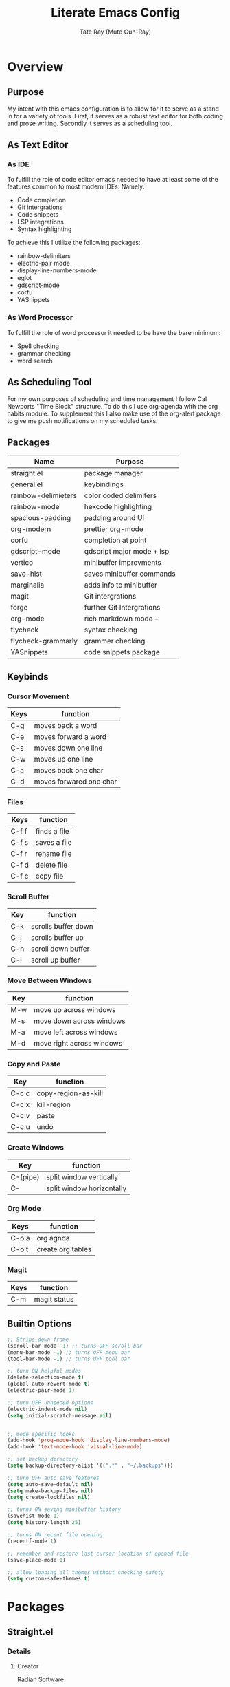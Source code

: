 #+title: Literate Emacs Config
#+author: Tate Ray (Mute Gun-Ray)
#+description: A minimalist config for writing code and prose.


* Overview
** Purpose
My intent with this emacs configuration is to allow for it to serve as a stand in for a variety of tools. First, it serves as a robust text editor for both coding and prose writing. Secondly it serves as a scheduling tool.
** As Text Editor
*** As IDE
To fulfill the role of code editor emacs needed to have at least some of the features common to most modern IDEs. Namely:
+ Code completion
+ Git intergrations
+ Code snippets
+ LSP integrations
+ Syntax highlighting
To achieve this I utilize the following packages:
+ rainbow-delimiters
+ electric-pair mode
+ display-line-numbers-mode
+ eglot
+ gdscript-mode
+ corfu
+ YASnippets
*** As Word Processor
To fulfill the role of word processor it needed to be have the bare minimum:
+ Spell checking
+ grammar checking
+ word search
** As Scheduling Tool
For my own purposes of scheduling and time management I follow Cal Newports "Time Block" structure. To do this I use org-agenda with the org habits module. To supplement this I also make use of the org-alert package to give me push notifications on my scheduled tasks.
** Packages
|---------------------+---------------------------|
| *Name*                | *Purpose*                   |
|---------------------+---------------------------|
| straight.el         | package manager           |
| general.el          | keybindings               |
| rainbow-delimieters | color coded delimiters    |
| rainbow-mode        | hexcode highlighting      |
| spacious-padding    | padding around UI         |
| org-modern          | prettier org-mode         |
| corfu               | completion at point       |
| gdscript-mode       | gdscript major mode + lsp |
| vertico             | minibuffer improvments    |
| save-hist           | saves minibuffer commands |
| marginalia          | adds info to minibuffer   |
| magit               | Git intergrations         |
| forge               | further Git Intergrations |
| org-mode            | rich markdown mode +      |
| flycheck            | syntax checking           |
| flycheck-grammarly  | grammer checking          |
| YASnippets          | code snippets package     |
|---------------------+---------------------------|
** Keybinds
*** Cursor Movement
|------+-------------------------|
| *Keys* | *function*                |
|------+-------------------------|
| C-q  | moves back a word       |
| C-e  | moves forward a word    |
| C-s  | moves down one line     |
| C-w  | moves up one line       |
| C-a  | moves back one char     |
| C-d  | moves forwared one char |
|------+-------------------------|

*** Files
|-------+--------------|
| Keys  | function     |
|-------+--------------|
| C-f f | finds a file |
| C-f s | saves a file |
| C-f r | rename file  |
| C-f d | delete file  |
| C-f c | copy file    |
|-------+--------------|

*** Scroll Buffer
|-----+---------------------|
| *Key* | *function*            |
|-----+---------------------|
| C-k | scrolls buffer down |
| C-j | scrolls buffer up   |
| C-h | scroll down buffer  |
| C-l | scroll up buffer    |
|-----+---------------------|

*** Move Between Windows
|-----+---------------------------|
| *Key* | *function*                  |
|-----+---------------------------|
| M-w | move up across windows    |
| M-s | move down across windows  |
| M-a | move left across windows  |
| M-d | move right across windows |
|-----+---------------------------|

*** Copy and Paste
|-------+---------------------|
| *Key*   | *function*            |
|-------+---------------------|
| C-c c | copy-region-as-kill |
| C-c x | kill-region         |
| C-c v | paste               |
| C-c u | undo                |
|-------+---------------------|

*** Create Windows
|----------+---------------------------|
| *Key*      | *function*                  |
|----------+---------------------------|
| C-(pipe) | split window vertically   |
| C--      | split window horizontally |
|----------+---------------------------|

*** Org Mode
|-------+-------------------|
| *Keys*  | *function*          |
|-------+-------------------|
| C-o a | org agnda         |
| C-o t | create org tables |
|-------+-------------------|

*** Magit
|------+--------------|
| *Keys* | *function*     |
|------+--------------|
| C-m  | magit status |
|------+--------------|
** Builtin Options
#+begin_src emacs-lisp
  ;; Strips down frame
  (scroll-bar-mode -1) ;; turns OFF scroll bar
  (menu-bar-mode -1) ;; turns OFF menu bar
  (tool-bar-mode -1) ;; turns OFF tool bar

  ;; turn ON helpful modes
  (delete-selection-mode t)
  (global-auto-revert-mode t)
  (electric-pair-mode 1)

  ;; turn OFF unneeded options
  (electric-indent-mode nil)
  (setq initial-scratch-message nil)


  ;; mode specific hooks
  (add-hook 'prog-mode-hook 'display-line-numbers-mode)
  (add-hook 'text-mode-hook 'visual-line-mode)

  ;; set backup directory
  (setq backup-directory-alist '((".*" . "~/.backups")))

  ;; turn OFF auto save features
  (setq auto-save-default nil)
  (setq make-backup-files nil)
  (setq create-lockfiles nil)

  ;; turns ON saving minibuffer history
  (savehist-mode 1)
  (setq history-length 25)

  ;; turns ON recent file opening
  (recentf-mode 1)

  ;; remember and restore last cursor location of opened file
  (save-place-mode 1)

  ;; allow loading all themes without checking safety 
  (setq custom-safe-themes t)
#+end_src
* Packages
** Straight.el
*** Details
**** Creator
Radian Software
**** Description
next-generation, purely functional package manager for the Emacs hacker.
**** [[https://github.com/radian-software/straight.el][Repo]]
*** Reasoning
Using straight.el for package management along with its use-package integrations. Other package manager packages exist but this one is simple, easy to use, and no frills.
*** Source Block
#+begin_src emacs-lisp
  (defvar bootstrap-version)

  (let ((bootstrap-file
  	 (expand-file-name
  	  "straight/repos/straight.el/bootstrap.el"
  	  (or (bound-and-true-p straight-base-dir)
  	      user-emacs-directory)))
  	(bootstrap-version 7))
    (unless (file-exists-p bootstrap-file)
      (with-current-buffer
  	  (url-retrieve-synchronously
  	   "https://raw.githubusercontent.com/radian-software/straight.el/develop/install.el"
  	   'silent 'inhibit-cookies)
  	(goto-char (point-max))
  	(eval-print-last-sexp)))
    (load bootstrap-file nil 'nomessage))

  (straight-use-package 'use-package)

  (defun set-exec-path-from-shell-PATH ()
    (interactive)
    (let ((path-from-shell (replace-regexp-in-string
  			    "[ \t\n]*$" "" (shell-command-to-string
  					    "$SHELL --login -c 'echo $PATH'"
  						      ))))
      (setenv "PATH" path-from-shell)
      (setq exec-path (split-string path-from-shell path-separator))))

  (set-exec-path-from-shell-PATH)
#+end_src
** General.el
*** Details
**** Creator
noctuid
**** Description
general.el provides a more convenient method for binding keys in emacs.
**** [[https://github.com/noctuid/general.el?tab=readme-ov-file#about][Repo]]
*** Reasoning
Using general.el allows for a more streamlined process of defining custom keybinds. Keybinds are bundled by broad catagories. A table in the overview section has a table listing all custom keybinds.
*** Source Block
#+begin_src emacs-lisp
  (use-package general
    :straight t
    :config (general-auto-unbind-keys))

  ;; These are keybinds for basic functions
  (general-define-key
   ;; cursor movement
    "C-q" 'backward-word
    "C-e" 'forward-word
    "C-s" 'next-line
    "C-w" 'previous-line
    "C-a" 'backward-char
    "C-d" 'forward-char
    ;; file manipulation
    "C-f f" 'find-file
    "C-f s" 'save-buffer
    "C-f d" 'delete-file
    "C-f c" 'copy-file
    "C-f r" 'rename-file
    "C-f n" 'recentf-open
    ;; scroll buffer
    "C-j" 'scroll-up-line
    "C-k" 'scroll-down-line
    "C-h" 'scroll-down-command
    "C-l" 'scroll-up-command
    ;; move between windows
    "M-w" 'windmove-up
    "M-s" 'windmove-down
    "M-a" 'windmove-left
    "M-d" 'windmove-right
    ;; copy and past
    "C-c u" 'undo
    "C-c v" 'yank
    "C-c x" 'kill-region
    "C-c c" 'copy-region-as-kill
    ;; split windows
    "C-|" 'split-window-right
    "C--" 'split-window-below)

  ;; These are keybindings for org-mode
  (general-define-key
   "C-o a" 'org-agenda
   "C-o t" 'org-create-table
   "C-o c" 'org-capture)

  ;; These are keybindings for magit


#+end_src

** Rainbow Delimiters
*** Details
**** Creator
Fanael
**** Description
rainbow-delimiters is a "rainbow parentheses"-like mode which highlights delimiters such as parentheses, brackets or braces according to their depth. Each successive level is highlighted in a different color. This makes it easy to spot matching delimiters, orient yourself in the code, and tell which statements are at a given depth.
**** [[https://github.com/Fanael/rainbow-delimiters][Repo]]
*** Reasoning
Color codes delimiters for ease of parsing while coding.
*** Sourc Block
#+begin_src emacs-lisp
  (use-package rainbow-delimiters
    :straight t)

  (add-hook 'prog-mode-hook 'rainbow-delimiters-mode)
#+end_src

** Rainbow Mode
*** Details
**** Creator
tarsius
**** Description
Adds an overview to hex codes to display the color it renders.
**** [[https://github.com/emacsmirror/rainbow-mode][Repo]]
*** Reasoning
Allows for at a glance viewing of colors.
*** Source Block
#+begin_src emacs-lisp
  (use-package rainbow-mode
    :straight t
    :hook (prog-mode text-mode))
#+end_src

** Spacious Padding
*** Details
**** Creator
Protesilaos
**** Description
This package provides a global minor mode to increase the spacing/padding of Emacs windows and frames.
**** [[https://github.com/protesilaos/spacious-padding][Repo]]
*** Reasoning
Adds padding around certain UI elements such as buffers and mode line elements
*** Source Block
#+begin_src emacs-lisp
  (use-package spacious-padding
    :straight t
    :custom
    (spacious-padding-subtle-mode-line t)
    :config
    (spacious-padding-mode 1))
#+end_src

** Org Modern
*** Details
**** Creator
minad
**** Description
This package implements a modern style for your Org buffers using font locking and text properties. The package styles headlines, keywords, tables and source blocks.
**** [[https://github.com/minad/org-modern][Repo]]
*** Reasoning
This is added for ease of customizing and beautifying org mode documents.
*** Source Block
#+begin_src emacs-lisp
  (use-package org-modern
    :straight t
    :hook (org-mode . org-modern-mode))

#+end_src

** Corfu
*** Details
**** Creator
minad
**** Details
Corfu enhances in-buffer completion with a small completion popup.
**** [[https://github.com/minad/corfu][Repo]]
*** Reasoning
Gives intellisense like functionality.
*** Source Block
#+begin_src emacs-lisp
  (use-package corfu
    :straight t
    :custom
      (corfu-cycle t)
      (corfu-preview-current t)
    :init
    (global-corfu-mode))

#+end_src
** GDScript Mode
*** Details
**** Creator
Godo Engine
**** Details
This package adds support for the GDScript programming language from the Godot game engine in Emacs. It gives syntax highlighting and indentations.
**** [[https://github.com/godotengine/emacs-gdscript-mode][Repo]]
*** Reasoning
Allows for ease of use when using emacs as a default editor with the godot game engine
*** Source Block
#+begin_src emacs-lisp
  (use-package gdscript-mode
    :straight (gdscript-mode
	       :type git
	       :host github
	       :repo "godotengine/emacs-gdscript-mode")
    :hook (gdscript-mode . eglot-ensure))
#+end_src
** Vertico
*** Details
**** Creator
minad
**** Description
Vertico provides a performant and minimalistic vertical completion UI based on the default completion system.
**** [[https://github.com/minad/vertico][Repo]]
*** Reasoning
Enhances default minibuffer completion
*** Source Block
#+begin_src emacs-lisp
  (use-package vertico
    :straight t
    :custom
    (vertico-scroll-margin 5)
    (vertico-count 5)
    (vertico-resize nil)
    (vertico-cycle t)
    :init
    (vertico-mode))
  #+end_src
** Marginalia
*** Details
**** Creator
minad
**** Description
This package provides marginalia-mode which adds marginalia to the minibuffer completions. Marginalia are marks or annotations placed at the margin of the page of a book or in this case helpful colorful annotations placed at the margin of the minibuffer for your completion candidates.
**** [[https://github.com/minad/marginalia][Repo]]
*** Reasoning
Assists in chosing the right command in the minibuffer
*** Source Block
#+begin_src emacs-lisp
  (use-package marginalia
    :straight t
    :init (marginalia-mode))
#+end_src
** Magit
*** Details
**** Creator
tarsius
**** Description
Magit is an interface to the version control system Git, implemented as an Emacs package.
**** [[https://github.com/magit/magit][Repo]]
*** Reasoning
Allows for in window handling of most git commands streamlining the version control process
*** Source Block
#+begin_src emacs-lisp
  (use-package magit
    :straight t)


#+end_src
** Forge
*** Details
**** Creator
tarsius
**** Details
Work with Git forges, such as Github and Gitlab, from the comfort of Magit and the rest of Emacs.
**** [[https://github.com/magit/forge][Repo]]
*** Reasoning
Further streamlines in window Git integrations
*** Source Block
#+begin_src emacs-lisp
  (use-package forge
    :straight t
    :after magit)

  (setq auth-sources '("~/.authinfo"))
#+end_src
** Org
#+begin_src emacs-lisp
  (setq org-todo-keywords '("TODO(t)" "HOLDING(h)" "RESCHEDULE(r)" "|" "CANCELLED(c)" "DONE(d)"))

  (setq org-capture-templates
        '(("t" "Task" entry
  	 (file buffer-name)
  	 "**** %^{ TASK } %^g")))

  (require 'org-habit)
  (add-to-list 'org-modules 'org-habit)
  (setq org-habit-graph-column 60)
  (setq org-habit-completed-glyph "+")
  (setq org-habit-following-days 0)
  (setq org-habit-preceding-days 7)
  (setq org-habit-show-done-always-green t)

  (setq org-agenda-files '("~/Documents/Agenda/"))
  (setq org-agenda-skip-scheduled-if-done t)
  (setq org-agenda-custom-commands
        '(( "t" "Today"
    	((agenda "" ((org-agenda-span 'day)))))))

  (add-hook 'org-mode-hook 'org-indent-mode)

  (use-package org-modern-indent
    :straight (org-modern-indent :type git
  			       :host github
  			       :repo "jdtsmith/org-modern-indent")
    :config
    (add-hook 'org-mode-hook #'org-modern-indent-mode 90))

  (setq org-hide-emphasis-markers t)

  (use-package visual-fill-column
    :straight t
    :hook (org-mode . visual-fill-column-mode)
    :custom
    (visual-fill-column-width 100)
    (visual-fill-column-center-text t))
#+end_src
** Flycheck
*** Details
**** Creator
Flycheck
**** Description
Flycheck provides modern on-the-fly syntax checking extension for GNU Emacs 24, intended as replacement for the older Flymake extension which is part of GNU Emacs.
*** Reasoning
Allows for spell and grammar checking
*** Source Block
#+begin_src emacs-lisp
  (use-package flycheck
    :straight t
    :config
    (add-hook 'after-init-hook #'global-flycheck-mode))
  (use-package flycheck-grammarly
    :straight t)
#+end_src
** Auto Themer
*** Details
**** Creator
jasonm23
**** Description
Autothemer provides autothemer-deftheme a macro wrapper for deftheme and custom-theme-set-faces which creates a custom color theme.
**** [[https://github.com/jasonm23/autothemer][Repo]]
*** Reasoning
This streamlines the creation of a custom theme.
*** Source Block
#+begin_src emacs-lisp
  (use-package autothemer
    :straight t)

  (add-to-list 'custom-theme-load-path "~/.dotfiles/.emacs.d/themes/")
  (load-theme 'my t)
#+end_src
** Tempel
*** Details
**** Creator
minad
**** Description
Tempel is a tiny template package for Emacs, which uses the syntax of the Emacs Tempo library. Tempo is an ancient temple of the church of Emacs. It is 30 years old, but still in good shape since it successfully resisted change over the decades. However it may look a bit dusty here and there. Therefore we present Tempel, a new implementation of Tempo with inline expansion and integration with recent Emacs facilities. Tempel takes advantage of the standard completion-at-point-functions mechanism which is used by Emacs for in-buffer completion.
**** [[https://github.com/minad/tempel?tab=readme-ov-file][Repo]]
*** Reasoning
Using snippets for creating basic code structures in a fast and efficient way
*** Source Block
#+begin_src emacs-lisp
  ;; Configure Tempel
  (use-package tempel
    :straight t
    :bind (("M-+" . tempel-complete) ;; Alternative tempel-expand
           ("M-*" . tempel-insert))
    :init
    (defun tempel-setup-capf ()
      (setq-local completion-at-point-functions
                  (cons #'tempel-expand
                        completion-at-point-functions)))
    (add-hook 'conf-mode-hook 'tempel-setup-capf)
    (add-hook 'prog-mode-hook 'tempel-setup-capf)
    (add-hook 'text-mode-hook 'tempel-setup-capf))

  (use-package tempel-collection
    :straight t)
#+end_src

